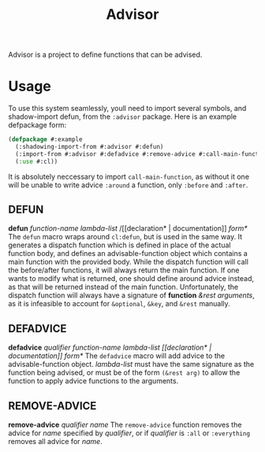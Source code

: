 #+TITLE: Advisor

Advisor is a project to define functions that can be advised. 

* Usage
  To use this system seamlessly, youll need to import several symbols, and shadow-import defun, from the ~:advisor~ package. Here is an example defpackage form: 
  #+BEGIN_SRC lisp
    (defpackage #:example
      (:shadowing-import-from #:advisor #:defun)
      (:import-from #:advisor #:defadvice #:remove-advice #:call-main-function)
      (:use #:cl))
  #+END_SRC
  It is absolutely neccessary to import ~call-main-function~, as without it one will be unable to write advice ~:around~ a function, only ~:before~ and ~:after~. 
  
** DEFUN
   *defun* /function-name/ /lambda-list/ /[​[declaration* | documentation]] /form*/
   The ~defun~ macro wraps around ~cl:defun~, but is used in the same way. It generates a dispatch function which is defined in place of the actual function body, and defines an advisable-function object which contains a main function with the provided body. 
   While the dispatch function will call the before/after functions, it will always return the main function. If one wants to modify what is returned, one should define around advice instead, as that will be returned instead of the main function.  
   Unfortunately, the dispatch function will always have a signature of *function* /&rest arguments/, as it is infeasible to account for ~&optional~, ~&key~, and ~&rest~ manually. 
** DEFADVICE
   *defadvice* /qualifier/ /function-name/ /lambda-list/ /[​[declaration* | documentation]]/ /form*/
   The ~defadvice~ macro will add advice to the advisable-function object.  /lambda-list/ must have the same signature as the function being advised, or must be of the form ~(&rest arg)~ to allow the function to apply advice functions to the arguments. 
** REMOVE-ADVICE
   *remove-advice* /qualifier/ /name/
   The ~remove-advice~ function removes the advice for /name/ specified by /qualifier/, or if /qualifier/ is ~:all~ or ~:everything~ removes all advice for /name/. 
